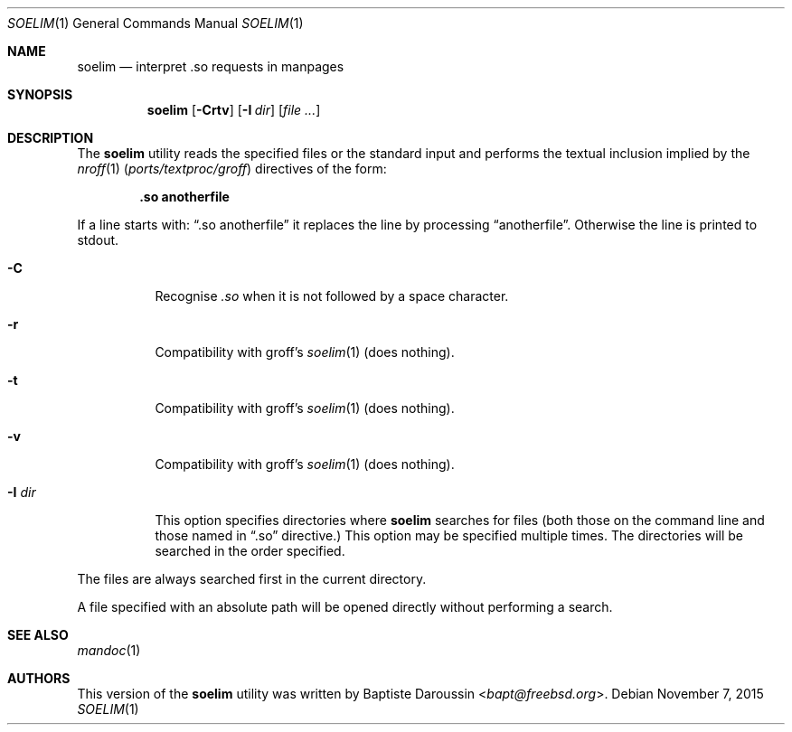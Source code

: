 .\" Copyright (c) 2014 Baptiste Daroussin <bapt@freebsd.org>
.\" All rights reserved.
.\"
.\" Redistribution and use in source and binary forms, with or without
.\" modification, are permitted provided that the following conditions
.\" are met:
.\" 1. Redistributions of source code must retain the above copyright
.\"    notice, this list of conditions and the following disclaimer.
.\" 2. Redistributions in binary form must reproduce the above copyright
.\"    notice, this list of conditions and the following disclaimer in the
.\"    documentation and/or other materials provided with the distribution.
.\"
.\" THIS SOFTWARE IS PROVIDED BY THE AUTHOR AND CONTRIBUTORS ``AS IS'' AND
.\" ANY EXPRESS OR IMPLIED WARRANTIES, INCLUDING, BUT NOT LIMITED TO, THE
.\" IMPLIED WARRANTIES OF MERCHANTABILITY AND FITNESS FOR A PARTICULAR PURPOSE
.\" ARE DISCLAIMED.  IN NO EVENT SHALL THE AUTHOR OR CONTRIBUTORS BE LIABLE
.\" FOR ANY DIRECT, INDIRECT, INCIDENTAL, SPECIAL, EXEMPLARY, OR CONSEQUENTIAL
.\" DAMAGES (INCLUDING, BUT NOT LIMITED TO, PROCUREMENT OF SUBSTITUTE GOODS
.\" OR SERVICES; LOSS OF USE, DATA, OR PROFITS; OR BUSINESS INTERRUPTION)
.\" HOWEVER CAUSED AND ON ANY THEORY OF LIABILITY, WHETHER IN CONTRACT, STRICT
.\" LIABILITY, OR TORT (INCLUDING NEGLIGENCE OR OTHERWISE) ARISING IN ANY WAY
.\" OUT OF THE USE OF THIS SOFTWARE, EVEN IF ADVISED OF THE POSSIBILITY OF
.\" SUCH DAMAGE.
.\"
.\" $NQC$
.\"
.Dd November 7, 2015
.Dt SOELIM 1
.Os
.Sh NAME
.Nm soelim
.Nd interpret .so requests in manpages
.Sh SYNOPSIS
.Nm
.Op Fl Crtv
.Op Fl I Ar dir
.Op Ar
.Sh DESCRIPTION
The
.Nm
utility
reads the specified files or the standard input and performs the textual
inclusion implied by the
.Xr nroff 1 Pq Pa ports/textproc/groff
directives of the form:
.Pp
.Dl \&.so anotherfile
.Pp
If a line starts with:
.Dq .so anotherfile
it replaces the line by processing
.Dq anotherfile .
Otherwise the line is printed to stdout.
.Bl -tag -width "-I dir"
.It Fl C
Recognise
.Em .so
when it is not followed by a space character.
.It Fl r
Compatibility with groff's
.Xr soelim 1
(does nothing).
.It Fl t
Compatibility with groff's
.Xr soelim 1
(does nothing).
.It Fl v
Compatibility with groff's
.Xr soelim 1
(does nothing).
.It Fl I Ar dir
This option specifies directories where
.Nm
searches for files (both those on the command line and those named in
.Dq .so
directive.)
This option may be specified multiple times.
The directories will be searched in the order specified.
.El
.Pp
The files are always searched first in the current directory.
.Pp
A file specified with an absolute path will be opened directly without
performing a search.
.Sh SEE ALSO
.Xr mandoc 1
.Sh AUTHORS
This version of the
.Nm
utility was written by
.An Baptiste Daroussin Aq Mt bapt@freebsd.org .

